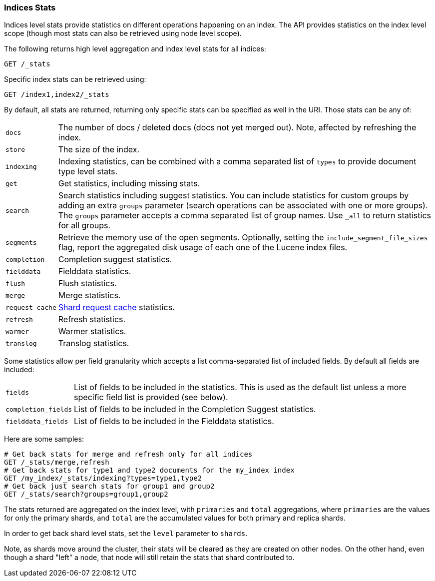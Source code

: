 [[indices-stats]]
=== Indices Stats

Indices level stats provide statistics on different operations happening
on an index. The API provides statistics on the index level scope
(though most stats can also be retrieved using node level scope).

The following returns high level aggregation and index level stats for
all indices:

[source,js]
--------------------------------------------------
GET /_stats
--------------------------------------------------
// CONSOLE

Specific index stats can be retrieved using:

[source,js]
--------------------------------------------------
GET /index1,index2/_stats
--------------------------------------------------
// CONSOLE
// TEST[s/^/PUT index1\nPUT index2\n/]

By default, all stats are returned, returning only specific stats can be
specified as well in the URI. Those stats can be any of:

[horizontal]
`docs`:: 		The number of docs / deleted docs (docs not yet merged out).
				Note, affected by refreshing the index.

`store`:: 		The size of the index.

`indexing`:: 	Indexing statistics, can be combined with a comma
				separated list of `types` to provide document type level stats.

`get`:: 		Get statistics, including missing stats.

`search`:: 		Search statistics including suggest statistics.
                You can include statistics for custom groups by adding
                an extra `groups` parameter (search operations can be associated with one or more
                groups). The `groups` parameter accepts a comma separated list of group names.
                Use `_all` to return statistics for all groups.

`segments`::    Retrieve the memory use of the open segments. Optionally, setting the `include_segment_file_sizes` flag, report the aggregated disk usage of each one of the Lucene index files.

`completion`::  Completion suggest statistics.
`fielddata`::   Fielddata statistics.
`flush`::       Flush statistics.
`merge`::       Merge statistics.
`request_cache`:: <<shard-request-cache,Shard request cache>> statistics.
`refresh`::     Refresh statistics.
`warmer`::      Warmer statistics.
`translog`::    Translog statistics.

Some statistics allow per field granularity which accepts a list
comma-separated list of included fields. By default all fields are included:

[horizontal]
`fields`::

    List of fields to be included in the statistics. This is used as the
    default list unless a more specific field list is provided (see below).

`completion_fields`::

    List of fields to be included in the Completion Suggest statistics.

`fielddata_fields`::

    List of fields to be included in the Fielddata statistics.


Here are some samples:

[source,js]
--------------------------------------------------
# Get back stats for merge and refresh only for all indices
GET /_stats/merge,refresh
# Get back stats for type1 and type2 documents for the my_index index
GET /my_index/_stats/indexing?types=type1,type2
# Get back just search stats for group1 and group2
GET /_stats/search?groups=group1,group2
--------------------------------------------------
// CONSOLE
// TEST[s/^/PUT my_index\n/]

The stats returned are aggregated on the index level, with
`primaries` and `total` aggregations, where `primaries` are the values for only the
primary shards, and `total` are the accumulated values for both primary and replica shards.

In order to get back shard level stats, set the `level` parameter to `shards`.

Note, as shards move around the cluster, their stats will be cleared as
they are created on other nodes. On the other hand, even though a shard
"left" a node, that node will still retain the stats that shard
contributed to.
